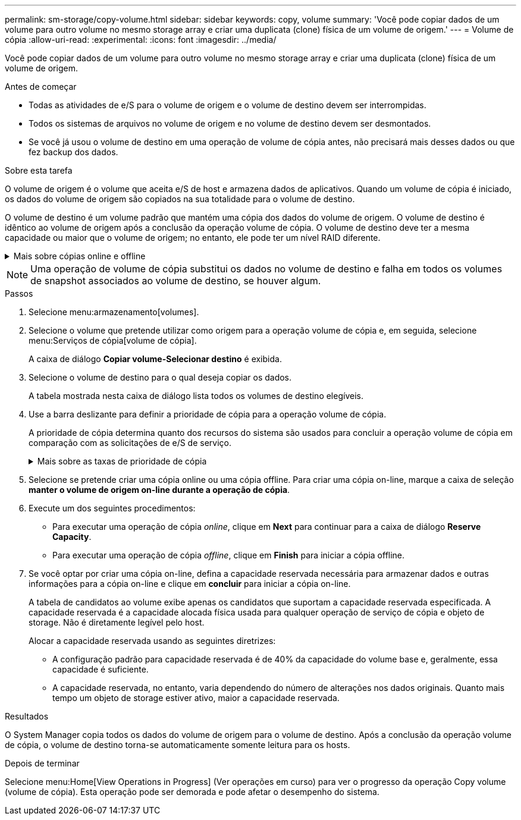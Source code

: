 ---
permalink: sm-storage/copy-volume.html 
sidebar: sidebar 
keywords: copy, volume 
summary: 'Você pode copiar dados de um volume para outro volume no mesmo storage array e criar uma duplicata (clone) física de um volume de origem.' 
---
= Volume de cópia
:allow-uri-read: 
:experimental: 
:icons: font
:imagesdir: ../media/


[role="lead"]
Você pode copiar dados de um volume para outro volume no mesmo storage array e criar uma duplicata (clone) física de um volume de origem.

.Antes de começar
* Todas as atividades de e/S para o volume de origem e o volume de destino devem ser interrompidas.
* Todos os sistemas de arquivos no volume de origem e no volume de destino devem ser desmontados.
* Se você já usou o volume de destino em uma operação de volume de cópia antes, não precisará mais desses dados ou que fez backup dos dados.


.Sobre esta tarefa
O volume de origem é o volume que aceita e/S de host e armazena dados de aplicativos. Quando um volume de cópia é iniciado, os dados do volume de origem são copiados na sua totalidade para o volume de destino.

O volume de destino é um volume padrão que mantém uma cópia dos dados do volume de origem. O volume de destino é idêntico ao volume de origem após a conclusão da operação volume de cópia. O volume de destino deve ter a mesma capacidade ou maior que o volume de origem; no entanto, ele pode ter um nível RAID diferente.

.Mais sobre cópias online e offline
[%collapsible]
====
*Cópia online*

Uma cópia on-line cria uma cópia pontual de qualquer volume dentro de um storage array, enquanto ainda é possível gravar no volume com a cópia em andamento. Esta função é obtida criando um instantâneo do volume e usando o instantâneo como o volume de origem real para a cópia. O volume para o qual a imagem pontual é criada é conhecido como volume base e pode ser um volume padrão ou um volume fino na matriz de armazenamento.

* Cópia off-line*

Uma cópia off-line lê os dados do volume de origem e os copia para um volume de destino, enquanto suspende todas as atualizações para o volume de origem com a cópia em andamento. Todas as atualizações do volume de origem são suspensas para evitar que inconsistências cronológicas sejam criadas no volume de destino. A relação de cópia de volume off-line está entre um volume de origem e um volume de destino.

====
[NOTE]
====
Uma operação de volume de cópia substitui os dados no volume de destino e falha em todos os volumes de snapshot associados ao volume de destino, se houver algum.

====
.Passos
. Selecione menu:armazenamento[volumes].
. Selecione o volume que pretende utilizar como origem para a operação volume de cópia e, em seguida, selecione menu:Serviços de cópia[volume de cópia].
+
A caixa de diálogo *Copiar volume-Selecionar destino* é exibida.

. Selecione o volume de destino para o qual deseja copiar os dados.
+
A tabela mostrada nesta caixa de diálogo lista todos os volumes de destino elegíveis.

. Use a barra deslizante para definir a prioridade de cópia para a operação volume de cópia.
+
A prioridade de cópia determina quanto dos recursos do sistema são usados para concluir a operação volume de cópia em comparação com as solicitações de e/S de serviço.

+
.Mais sobre as taxas de prioridade de cópia
[%collapsible]
====
Existem cinco taxas de prioridade de cópia:

** Mais baixo
** Baixo
** Média
** Alta
** Mais alta se a prioridade de cópia estiver definida para a taxa mais baixa, a atividade de e/S será priorizada e a operação volume de cópia demorará mais tempo. Se a prioridade de cópia estiver definida para a taxa mais alta, a operação volume de cópia será priorizada, mas a atividade de e/S para o storage array pode ser afetada.


====
. Selecione se pretende criar uma cópia online ou uma cópia offline. Para criar uma cópia on-line, marque a caixa de seleção **manter o volume de origem on-line durante a operação de cópia**.
. Execute um dos seguintes procedimentos:
+
** Para executar uma operação de cópia _online_, clique em *Next* para continuar para a caixa de diálogo *Reserve Capacity*.
** Para executar uma operação de cópia _offline_, clique em *Finish* para iniciar a cópia offline.


. Se você optar por criar uma cópia on-line, defina a capacidade reservada necessária para armazenar dados e outras informações para a cópia on-line e clique em *concluir* para iniciar a cópia on-line.
+
A tabela de candidatos ao volume exibe apenas os candidatos que suportam a capacidade reservada especificada. A capacidade reservada é a capacidade alocada física usada para qualquer operação de serviço de cópia e objeto de storage. Não é diretamente legível pelo host.

+
Alocar a capacidade reservada usando as seguintes diretrizes:

+
** A configuração padrão para capacidade reservada é de 40% da capacidade do volume base e, geralmente, essa capacidade é suficiente.
** A capacidade reservada, no entanto, varia dependendo do número de alterações nos dados originais. Quanto mais tempo um objeto de storage estiver ativo, maior a capacidade reservada.




.Resultados
O System Manager copia todos os dados do volume de origem para o volume de destino. Após a conclusão da operação volume de cópia, o volume de destino torna-se automaticamente somente leitura para os hosts.

.Depois de terminar
Selecione menu:Home[View Operations in Progress] (Ver operações em curso) para ver o progresso da operação Copy volume (volume de cópia). Esta operação pode ser demorada e pode afetar o desempenho do sistema.
